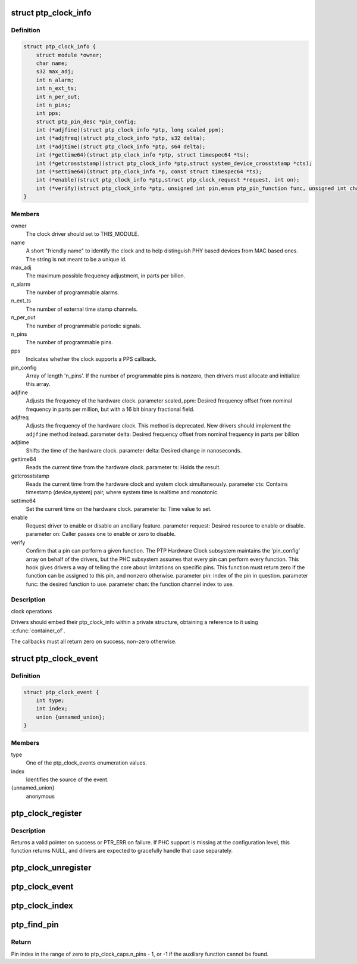 .. -*- coding: utf-8; mode: rst -*-
.. src-file: include/linux/ptp_clock_kernel.h

.. _`ptp_clock_info`:

struct ptp_clock_info
=====================

.. c:type:: struct ptp_clock_info

    decribes a PTP hardware clock

.. _`ptp_clock_info.definition`:

Definition
----------

.. code-block:: c

    struct ptp_clock_info {
        struct module *owner;
        char name;
        s32 max_adj;
        int n_alarm;
        int n_ext_ts;
        int n_per_out;
        int n_pins;
        int pps;
        struct ptp_pin_desc *pin_config;
        int (*adjfine)(struct ptp_clock_info *ptp, long scaled_ppm);
        int (*adjfreq)(struct ptp_clock_info *ptp, s32 delta);
        int (*adjtime)(struct ptp_clock_info *ptp, s64 delta);
        int (*gettime64)(struct ptp_clock_info *ptp, struct timespec64 *ts);
        int (*getcrosststamp)(struct ptp_clock_info *ptp,struct system_device_crosststamp *cts);
        int (*settime64)(struct ptp_clock_info *p, const struct timespec64 *ts);
        int (*enable)(struct ptp_clock_info *ptp,struct ptp_clock_request *request, int on);
        int (*verify)(struct ptp_clock_info *ptp, unsigned int pin,enum ptp_pin_function func, unsigned int chan);
    }

.. _`ptp_clock_info.members`:

Members
-------

owner
    The clock driver should set to THIS_MODULE.

name
    A short "friendly name" to identify the clock and to
    help distinguish PHY based devices from MAC based ones.
    The string is not meant to be a unique id.

max_adj
    The maximum possible frequency adjustment, in parts per billon.

n_alarm
    The number of programmable alarms.

n_ext_ts
    The number of external time stamp channels.

n_per_out
    The number of programmable periodic signals.

n_pins
    The number of programmable pins.

pps
    Indicates whether the clock supports a PPS callback.

pin_config
    Array of length 'n_pins'. If the number of
    programmable pins is nonzero, then drivers must
    allocate and initialize this array.

adjfine
    Adjusts the frequency of the hardware clock.
    parameter scaled_ppm: Desired frequency offset from
    nominal frequency in parts per million, but with a
    16 bit binary fractional field.

adjfreq
    Adjusts the frequency of the hardware clock.
    This method is deprecated.  New drivers should implement
    the \ ``adjfine``\  method instead.
    parameter delta: Desired frequency offset from nominal frequency
    in parts per billion

adjtime
    Shifts the time of the hardware clock.
    parameter delta: Desired change in nanoseconds.

gettime64
    Reads the current time from the hardware clock.
    parameter ts: Holds the result.

getcrosststamp
    Reads the current time from the hardware clock and
    system clock simultaneously.
    parameter cts: Contains timestamp (device,system) pair,
    where system time is realtime and monotonic.

settime64
    Set the current time on the hardware clock.
    parameter ts: Time value to set.

enable
    Request driver to enable or disable an ancillary feature.
    parameter request: Desired resource to enable or disable.
    parameter on: Caller passes one to enable or zero to disable.

verify
    Confirm that a pin can perform a given function. The PTP
    Hardware Clock subsystem maintains the 'pin_config'
    array on behalf of the drivers, but the PHC subsystem
    assumes that every pin can perform every function. This
    hook gives drivers a way of telling the core about
    limitations on specific pins. This function must return
    zero if the function can be assigned to this pin, and
    nonzero otherwise.
    parameter pin: index of the pin in question.
    parameter func: the desired function to use.
    parameter chan: the function channel index to use.

.. _`ptp_clock_info.description`:

Description
-----------

clock operations

Drivers should embed their ptp_clock_info within a private
structure, obtaining a reference to it using \ :c:func:`container_of`\ .

The callbacks must all return zero on success, non-zero otherwise.

.. _`ptp_clock_event`:

struct ptp_clock_event
======================

.. c:type:: struct ptp_clock_event

    decribes a PTP hardware clock event

.. _`ptp_clock_event.definition`:

Definition
----------

.. code-block:: c

    struct ptp_clock_event {
        int type;
        int index;
        union {unnamed_union};
    }

.. _`ptp_clock_event.members`:

Members
-------

type
    One of the ptp_clock_events enumeration values.

index
    Identifies the source of the event.

{unnamed_union}
    anonymous


.. _`ptp_clock_register`:

ptp_clock_register
==================

.. c:function:: struct ptp_clock *ptp_clock_register(struct ptp_clock_info *info, struct device *parent)

    register a PTP hardware clock driver

    :param struct ptp_clock_info \*info:
        Structure describing the new clock.

    :param struct device \*parent:
        Pointer to the parent device of the new clock.

.. _`ptp_clock_register.description`:

Description
-----------

Returns a valid pointer on success or PTR_ERR on failure.  If PHC
support is missing at the configuration level, this function
returns NULL, and drivers are expected to gracefully handle that
case separately.

.. _`ptp_clock_unregister`:

ptp_clock_unregister
====================

.. c:function:: int ptp_clock_unregister(struct ptp_clock *ptp)

    unregister a PTP hardware clock driver

    :param struct ptp_clock \*ptp:
        The clock to remove from service.

.. _`ptp_clock_event`:

ptp_clock_event
===============

.. c:function:: void ptp_clock_event(struct ptp_clock *ptp, struct ptp_clock_event *event)

    notify the PTP layer about an event

    :param struct ptp_clock \*ptp:
        The clock obtained from \ :c:func:`ptp_clock_register`\ .

    :param struct ptp_clock_event \*event:
        Message structure describing the event.

.. _`ptp_clock_index`:

ptp_clock_index
===============

.. c:function:: int ptp_clock_index(struct ptp_clock *ptp)

    obtain the device index of a PTP clock

    :param struct ptp_clock \*ptp:
        The clock obtained from \ :c:func:`ptp_clock_register`\ .

.. _`ptp_find_pin`:

ptp_find_pin
============

.. c:function:: int ptp_find_pin(struct ptp_clock *ptp, enum ptp_pin_function func, unsigned int chan)

    obtain the pin index of a given auxiliary function

    :param struct ptp_clock \*ptp:
        The clock obtained from \ :c:func:`ptp_clock_register`\ .

    :param enum ptp_pin_function func:
        One of the ptp_pin_function enumerated values.

    :param unsigned int chan:
        The particular functional channel to find.

.. _`ptp_find_pin.return`:

Return
------

Pin index in the range of zero to ptp_clock_caps.n_pins - 1,
or -1 if the auxiliary function cannot be found.

.. This file was automatic generated / don't edit.


